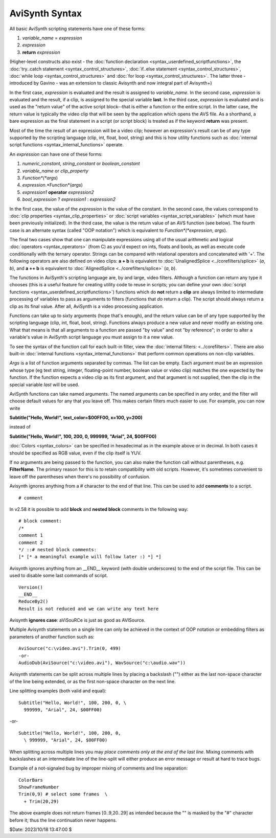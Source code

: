 
AviSynth Syntax
===============

All basic AviSynth scripting statements have one of these forms:

1.  *variable_name* = *expression*
2.  *expression*
3.  **return** *expression*

(Higher-level constructs also exist - the :doc:`function declaration <syntax_userdefined_scriptfunctions>`, the 
:doc:`try..catch statement <syntax_control_structures>`, :doc:`if..else statement <syntax_control_structures>`, 
:doc:`while loop <syntax_control_structures>` and :doc:`for loop <syntax_control_structures>`. 
The latter three - introduced by Gavino - was an extension to classic Avisynth and now integral part of Avisynth+)

In the first case, *expression* is evaluated and the result is assigned to
*variable_name*. In the second case, *expression* is evaluated and the
result, if a clip, is assigned to the special variable **last**. In the third
case, *expression* is evaluated and is used as the "return value" of the
active script block--that is either a function or the entire script. In the
latter case, the return value is typically the video clip that will be seen
by the application which opens the AVS file. As a shorthand, a bare
expression as the final statement in a script (or script block) is treated as
if the keyword **return** was present.

Most of the time the result of an expression will be a video clip; however an
expression's result can be of any type supported by the scripting language
(clip, int, float, bool, string) and this is how utility functions such as
:doc:`internal script functions <syntax_internal_functions>` operate.

An *expression* can have one of these forms:

1.  *numeric_constant*, *string_constant* or *boolean_constant*
2.  *variable_name* or *clip_property*
3.  *Function*(*args*)
4.  *expression*.*Function*(*args*)
5.  *expression1* **operator** *expression2*
6.  *bool_expression* ? *expression1* : *expression2*

In the first case, the value of the *expression* is the value of the
constant. In the second case, the values correspond to :doc:`clip properties <syntax_clip_properties>` or
:doc:`script variables <syntax_script_variables>` (which must have been previously initialized). In the
third case, the value is the return value of an AVS function (see below). The
fourth case is an alternate syntax (called "OOP notation") which is
equivalent to *Function*(*expression*, *args*).

The final two cases show that one can manipulate expressions using all of the
usual arithmetic and logical :doc:`operators <syntax_operators>` (from C) as you'd expect on ints,
floats and bools, as well as execute code conditionally with the ternary
operator. Strings can be compared with relational operators and concatenated
with '+'. The following operators are also defined on video clips: **a + b**
is equivalent to :doc:`UnalignedSplice <../corefilters/splice>` (*a*, *b*), and **a ++ b** is equivalent
to :doc:`AlignedSplice <../corefilters/splice>` (*a*, *b*).

The functions in AviSynth's scripting language are, by and large, video
filters. Although a function can return any type it chooses (this is a useful
feature for creating utility code to reuse in scripts; you can define your
own :doc:`script functions <syntax_userdefined_scriptfunctions>`) functions which do **not** return a **clip** are
always limited to intermediate processing of variables to pass as arguments
to filters (functions that *do* return a clip). The script should always
return a clip as its final value. After all, AviSynth is a video processing
application.

Functions can take up to sixty arguments (hope that's enough), and the return
value can be of any type supported by the scripting language (clip, int,
float, bool, string). Functions always produce a new value and never modify
an existing one. What that means is that all arguments to a function are
passed "by value" and not "by reference"; in order to alter a variable's
value in AviSynth script language you must assign to it a new value.

To see the syntax of the function call for each built-in filter, view the
:doc:`internal filters: <../corefilters>`. There are also built-in :doc:`internal functions <syntax_internal_functions>` that
perform common operations on non-clip variables.

*Args* is a list of function arguments separated by commas. The list can be
empty. Each argument must be an expression whose type (eg text string,
integer, floating-point number, boolean value or video clip) matches the one
expected by the function. If the function expects a video clip as its first
argument, and that argument is not supplied, then the clip in the special
variable *last* will be used.

AviSynth functions can take named arguments. The named arguments can be
specified in any order, and the filter will choose default values for any
that you leave off. This makes certain filters much easier to use. For
example, you can now write

**Subtitle("Hello, World!", text_color=$00FF00, x=100, y=200)**

instead of

**Subtitle("Hello, World!", 100, 200, 0, 999999, "Arial", 24, $00FF00)**

:doc:`Colors <syntax_colors>` can be specified in hexadecimal as
in the example above or in decimal. In both cases it should be specified as
RGB value, even if the clip itself is YUV.

If no arguments are being passed to the function, you can also make the
function call without parentheses, e.g. **FilterName**. The primary reason
for this is to retain compatibility with old scripts. However, it's sometimes
convenient to leave off the parentheses when there's no possibility of
confusion.

Avisynth ignores anything from a # character to the end of that line. This
can be used to add **comments** to a script.

::

    # comment

In v2.58 it is possible to add **block** and **nested block** comments in the
following way:

::

    # block comment:
    /*
    comment 1
    comment 2
    */ ::# nested block comments:
    [* [* a meaningful example will follow later :) *] *]

Avisynth ignores anything from an __END__ keyword (with double underscores)
to the end of the script file. This can be used to disable some last commands
of script.

::

    Version()
    __END__
    ReduceBy2()
    Result is not reduced and we can write any text here

Avisynth **ignores case**: aViSouRCe is just as good as AVISource.

Multiple Avisynth statements on a single line can only be achieved in the
context of OOP notation or embedding filters as parameters of another
function such as:

::

    AviSource("c:\video.avi").Trim(0, 499)
    -or-
    AudioDub(AviSource("c:\video.avi"), WavSource("c:\audio.wav"))

Avisynth statements can be split across multiple lines by placing a backslash
("\") either as the last non-space character of the line being extended, or
as the first non-space character on the next line.

Line splitting examples (both valid and equal):

::

    Subtitle("Hello, World!", 100, 200, 0, \
      999999, "Arial", 24, $00FF00)

-or-

::

    Subtitle("Hello, World!", 100, 200, 0,
      \ 999999, "Arial", 24, $00FF00)

When splitting across multiple lines you may *place comments only at the end
of the last line*. Mixing comments with backslashes at an intermediate line
of the line-split will either produce an error message or result at hard to
trace bugs.

Example of a not-signaled bug by improper mixing of comments and line
separation:

::

    ColorBars
    ShowFrameNumber
    Trim(0,9) # select some frames  \
      + Trim(20,29)

The above example does not return frames [0..9,20..29] as intended because
the "\" is masked by the "#" character before it; thus the line continuation
never happens.

$Date: 2023/10/18 13:47:00 $
